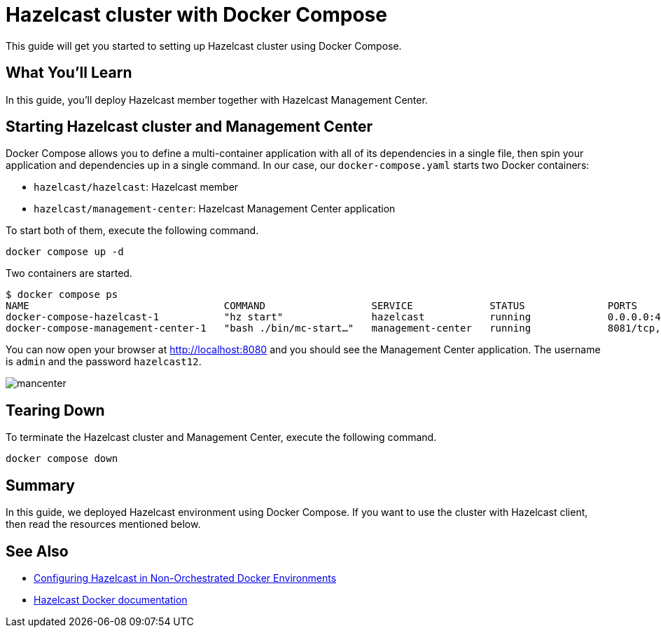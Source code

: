 = Hazelcast cluster with Docker Compose

This guide will get you started to setting up Hazelcast cluster using Docker Compose.

== What You’ll Learn

In this guide, you'll deploy Hazelcast member together with Hazelcast Management Center.

== Starting Hazelcast cluster and Management Center

Docker Compose allows you to define a multi-container application with all of its dependencies in a single file, then spin your application and dependencies up in a single command. In our case, our `docker-compose.yaml` starts two Docker containers:

- `hazelcast/hazelcast`: Hazelcast member
- `hazelcast/management-center`: Hazelcast Management Center application

To start both of them, execute the following command.

    docker compose up -d

Two containers are started.

    $ docker compose ps
    NAME                                 COMMAND                  SERVICE             STATUS              PORTS
    docker-compose-hazelcast-1           "hz start"               hazelcast           running             0.0.0.0:49153->5701/tcp, :::49153->5701/tcp
    docker-compose-management-center-1   "bash ./bin/mc-start…"   management-center   running             8081/tcp, 0.0.0.0:8080->8080/tcp, :::8080->8080/tcp, 8443/tcp


You can now open your browser at http://localhost:8080 and you should see the Management Center application. The username is `admin` and the password `hazelcast12`. 

image::images/mancenter.png[]

== Tearing Down

To terminate the Hazelcast cluster and Management Center, execute the following command.

    docker compose down

== Summary

In this guide, we deployed Hazelcast environment using Docker Compose. If you want to use the cluster with Hazelcast client, then read the resources mentioned below.

== See Also

* https://hazelcast.com/blog/configuring-hazelcast-in-non-orchestrated-docker-environments/[Configuring Hazelcast in Non-Orchestrated Docker Environments]
* https://github.com/hazelcast/hazelcast-docker[Hazelcast Docker documentation]
